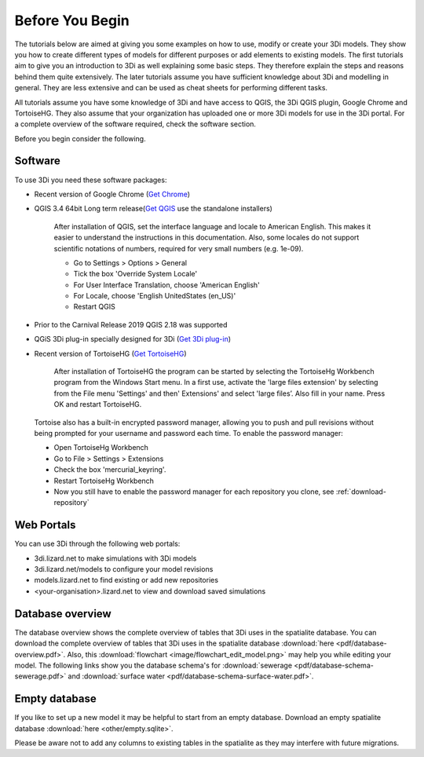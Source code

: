 .. _before_you_begin:

Before You Begin
================

The tutorials below are aimed at giving you some examples on how to use, modify or create your 3Di models. They show you how to create different types of models for different purposes or add elements to existing models. The first tutorials aim to give you an introduction to 3Di as well explaining some basic steps. They therefore explain the steps and reasons behind them quite extensively. The later tutorials assume you have sufficient knowledge about 3Di and modelling in general. They are less extensive and can be used as cheat sheets for performing different tasks.

All tutorials assume you have some knowledge of 3Di and have access to QGIS, the 3Di QGIS plugin, Google Chrome and TortoiseHG. They also assume that your organization has uploaded one or more 3Di models for use in the 3Di portal. For a complete overview of the software required, check the software section.

Before you begin consider the following.

.. _software:

Software
--------

To use 3Di you need these software packages:

* Recent version of Google Chrome (`Get Chrome <https://www.google.nl/chrome/browser/desktop/index.html>`_)

* QGIS 3.4 64bit Long term release(`Get QGIS <http://www.qgis.org/en/site/forusers/download.html#>`_ use the standalone installers)

    After installation of QGIS, set the interface language and locale to American English. This makes it easier to understand the instructions in this documentation. Also, some locales do not support scientific notations of numbers, required for very small numbers (e.g. 1e-09).

    * Go to Settings > Options > General
    * Tick the box 'Override System Locale'
    * For User Interface Translation, choose 'American English'
    * For Locale, choose 'English UnitedStates (en_US)'
    * Restart QGIS

* Prior to the Carnival Release 2019 QGIS 2.18 was supported

* QGiS 3Di plug-in specially designed for 3Di (`Get 3Di plug-in <https://github.com/nens/threedi-qgis-plugin/wiki>`_)

* Recent version of TortoiseHG (`Get TortoiseHG <https://tortoisehg.bitbucket.io/download/index.html>`_)

    After installation of TortoiseHG the program can be started by selecting the TortoiseHg Workbench program from the Windows Start menu. In a first use, activate the 'large files extension' by selecting from the File menu 'Settings' and then' Extensions' and select 'large files’. Also fill in your name. Press OK and restart TortoiseHG.

.. figure:: image/d_tortoise_extensions.png
	:scale: 75%
	:alt: Extensions
..

    Tortoise also has a built-in encrypted password manager, allowing you to push and pull revisions without being prompted for your username and    password each time. To enable the password manager:

    * Open TortoiseHg Workbench
    * Go to File > Settings > Extensions
    * Check the box 'mercurial_keyring'.
    * Restart TortoiseHg Workbench
    * Now you still have to enable the password manager for each repository you clone, see :ref:`download-repository`




Web Portals
-----------

You can use 3Di through the following web portals:

* 3di.lizard.net to make simulations with 3Di models

* 3di.lizard.net/models to configure your model revisions

* models.lizard.net to find existing or add new repositories

* <your-organisation>.lizard.net to view and download saved simulations

.. _database-overview:

Database overview
-----------------

The database overview shows the complete overview of tables that 3Di uses in the spatialite database. You can download the complete overview of tables that 3Di uses in the spatialite database :download:`here <pdf/database-overview.pdf>`. Also, this :download:`flowchart <image/flowchart_edit_model.png>` may help you while editing your model. The following links show you the database schema's for :download:`sewerage <pdf/database-schema-sewerage.pdf>` and :download:`surface water <pdf/database-schema-surface-water.pdf>`.

.. _empty_database:

Empty database
--------------

If you like to set up a new model it may be helpful to start from an empty database. Download an empty spatialite database :download:`here <other/empty.sqlite>`.

Please be aware not to add any columns to existing tables in the spatialite as they may interfere with future migrations.